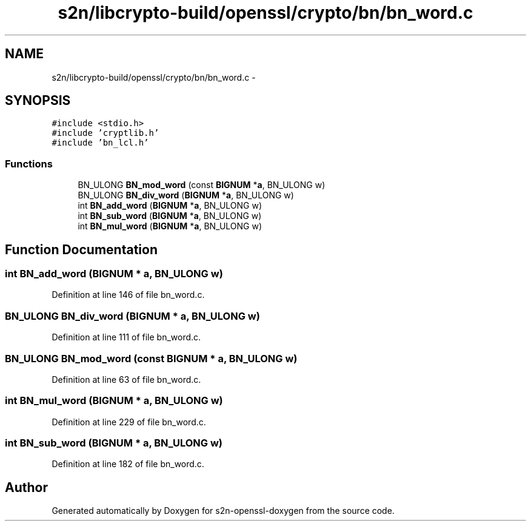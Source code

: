 .TH "s2n/libcrypto-build/openssl/crypto/bn/bn_word.c" 3 "Thu Jun 30 2016" "s2n-openssl-doxygen" \" -*- nroff -*-
.ad l
.nh
.SH NAME
s2n/libcrypto-build/openssl/crypto/bn/bn_word.c \- 
.SH SYNOPSIS
.br
.PP
\fC#include <stdio\&.h>\fP
.br
\fC#include 'cryptlib\&.h'\fP
.br
\fC#include 'bn_lcl\&.h'\fP
.br

.SS "Functions"

.in +1c
.ti -1c
.RI "BN_ULONG \fBBN_mod_word\fP (const \fBBIGNUM\fP *\fBa\fP, BN_ULONG w)"
.br
.ti -1c
.RI "BN_ULONG \fBBN_div_word\fP (\fBBIGNUM\fP *\fBa\fP, BN_ULONG w)"
.br
.ti -1c
.RI "int \fBBN_add_word\fP (\fBBIGNUM\fP *\fBa\fP, BN_ULONG w)"
.br
.ti -1c
.RI "int \fBBN_sub_word\fP (\fBBIGNUM\fP *\fBa\fP, BN_ULONG w)"
.br
.ti -1c
.RI "int \fBBN_mul_word\fP (\fBBIGNUM\fP *\fBa\fP, BN_ULONG w)"
.br
.in -1c
.SH "Function Documentation"
.PP 
.SS "int BN_add_word (\fBBIGNUM\fP * a, BN_ULONG w)"

.PP
Definition at line 146 of file bn_word\&.c\&.
.SS "BN_ULONG BN_div_word (\fBBIGNUM\fP * a, BN_ULONG w)"

.PP
Definition at line 111 of file bn_word\&.c\&.
.SS "BN_ULONG BN_mod_word (const \fBBIGNUM\fP * a, BN_ULONG w)"

.PP
Definition at line 63 of file bn_word\&.c\&.
.SS "int BN_mul_word (\fBBIGNUM\fP * a, BN_ULONG w)"

.PP
Definition at line 229 of file bn_word\&.c\&.
.SS "int BN_sub_word (\fBBIGNUM\fP * a, BN_ULONG w)"

.PP
Definition at line 182 of file bn_word\&.c\&.
.SH "Author"
.PP 
Generated automatically by Doxygen for s2n-openssl-doxygen from the source code\&.

